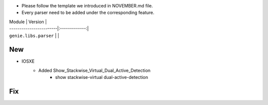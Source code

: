 * Please follow the template we introduced in NOVEMBER.md file.
* Every parser need to be added under the corresponding feature.

| Module                  | Version       |
| ------------------------|:-------------:|
| ``genie.libs.parser``   |               |

--------------------------------------------------------------------------------
                                New
--------------------------------------------------------------------------------
* IOSXE
    * Added Show_Stackwise_Virtual_Dual_Active_Detection
        * show stackwise-virtual dual-active-detection

--------------------------------------------------------------------------------
                                Fix
--------------------------------------------------------------------------------

